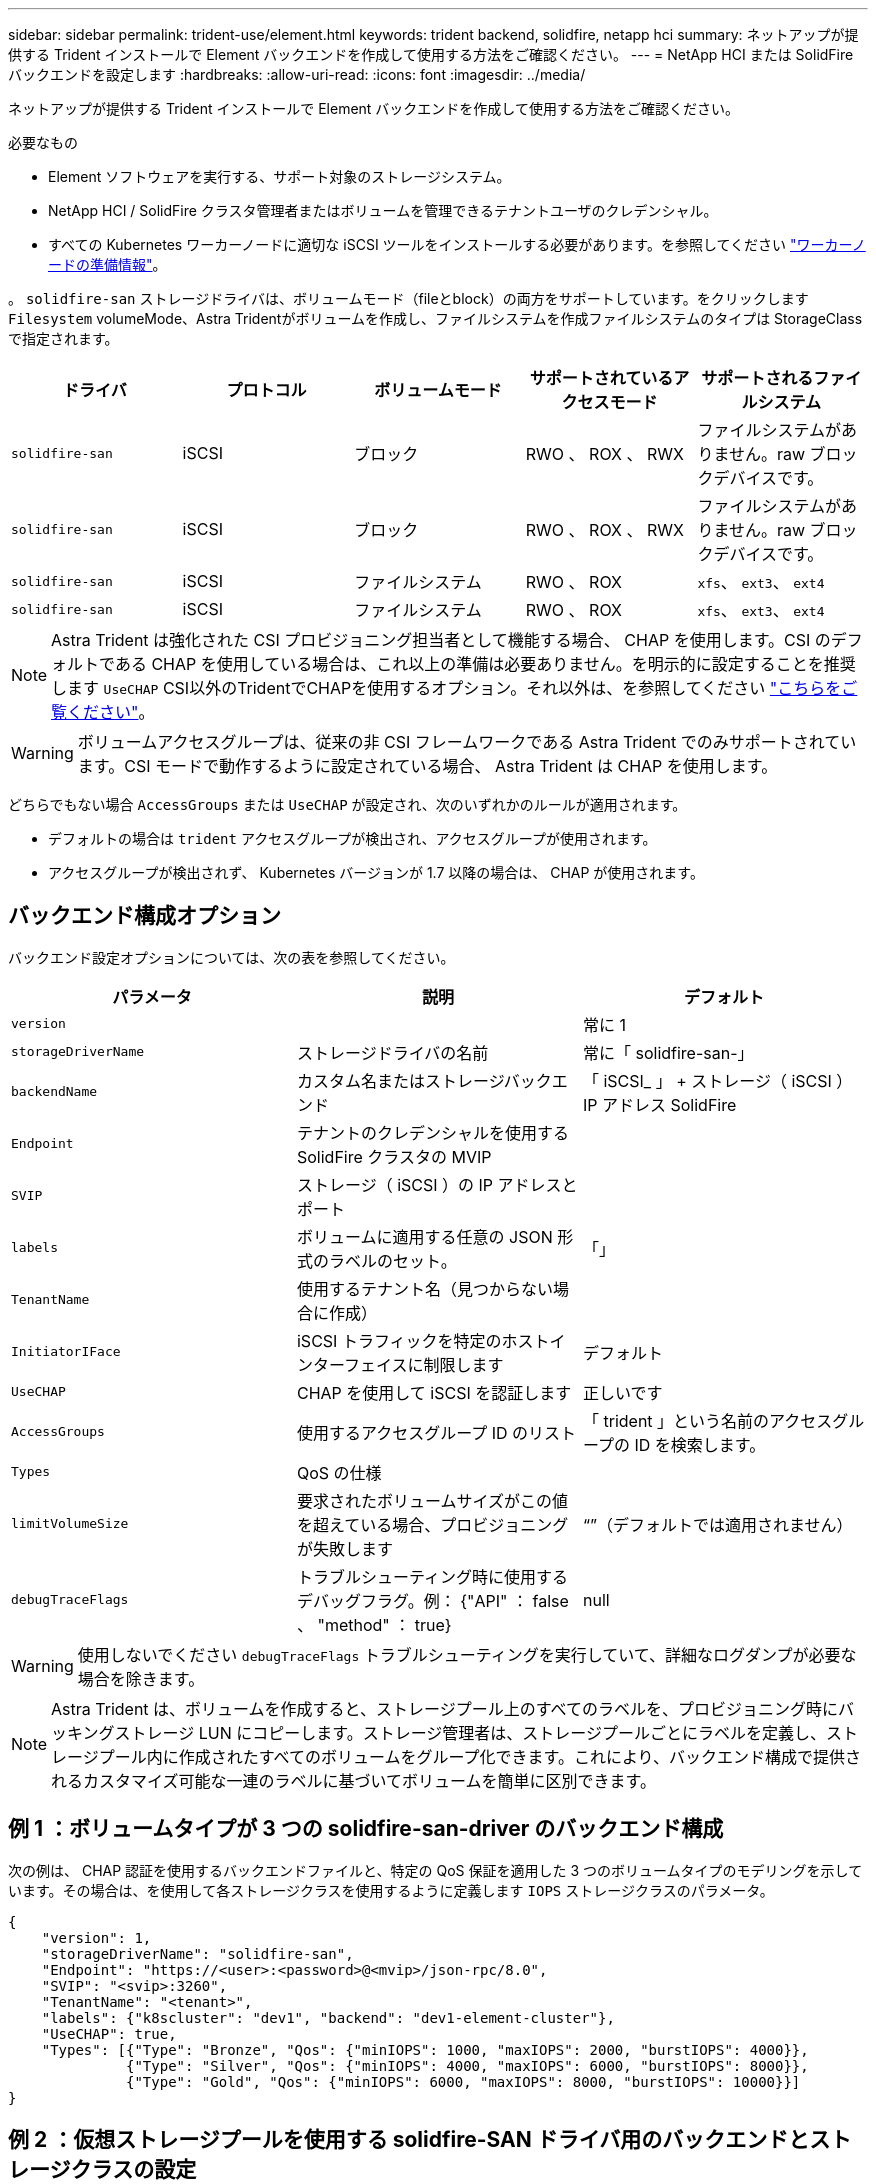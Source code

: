 ---
sidebar: sidebar 
permalink: trident-use/element.html 
keywords: trident backend, solidfire, netapp hci 
summary: ネットアップが提供する Trident インストールで Element バックエンドを作成して使用する方法をご確認ください。 
---
= NetApp HCI または SolidFire バックエンドを設定します
:hardbreaks:
:allow-uri-read: 
:icons: font
:imagesdir: ../media/


ネットアップが提供する Trident インストールで Element バックエンドを作成して使用する方法をご確認ください。

.必要なもの
* Element ソフトウェアを実行する、サポート対象のストレージシステム。
* NetApp HCI / SolidFire クラスタ管理者またはボリュームを管理できるテナントユーザのクレデンシャル。
* すべての Kubernetes ワーカーノードに適切な iSCSI ツールをインストールする必要があります。を参照してください link:../trident-use/worker-node-prep.html["ワーカーノードの準備情報"^]。


。 `solidfire-san` ストレージドライバは、ボリュームモード（fileとblock）の両方をサポートしています。をクリックします `Filesystem` volumeMode、Astra Tridentがボリュームを作成し、ファイルシステムを作成ファイルシステムのタイプは StorageClass で指定されます。

[cols="5"]
|===
| ドライバ | プロトコル | ボリュームモード | サポートされているアクセスモード | サポートされるファイルシステム 


| `solidfire-san`  a| 
iSCSI
 a| 
ブロック
 a| 
RWO 、 ROX 、 RWX
 a| 
ファイルシステムがありません。raw ブロックデバイスです。



| `solidfire-san`  a| 
iSCSI
 a| 
ブロック
 a| 
RWO 、 ROX 、 RWX
 a| 
ファイルシステムがありません。raw ブロックデバイスです。



| `solidfire-san`  a| 
iSCSI
 a| 
ファイルシステム
 a| 
RWO 、 ROX
 a| 
`xfs`、 `ext3`、 `ext4`



| `solidfire-san`  a| 
iSCSI
 a| 
ファイルシステム
 a| 
RWO 、 ROX
 a| 
`xfs`、 `ext3`、 `ext4`

|===

NOTE: Astra Trident は強化された CSI プロビジョニング担当者として機能する場合、 CHAP を使用します。CSI のデフォルトである CHAP を使用している場合は、これ以上の準備は必要ありません。を明示的に設定することを推奨します `UseCHAP` CSI以外のTridentでCHAPを使用するオプション。それ以外は、を参照してください link:../trident-concepts/vol-access-groups.html["こちらをご覧ください"^]。


WARNING: ボリュームアクセスグループは、従来の非 CSI フレームワークである Astra Trident でのみサポートされています。CSI モードで動作するように設定されている場合、 Astra Trident は CHAP を使用します。

どちらでもない場合 `AccessGroups` または `UseCHAP` が設定され、次のいずれかのルールが適用されます。

* デフォルトの場合は `trident` アクセスグループが検出され、アクセスグループが使用されます。
* アクセスグループが検出されず、 Kubernetes バージョンが 1.7 以降の場合は、 CHAP が使用されます。




== バックエンド構成オプション

バックエンド設定オプションについては、次の表を参照してください。

[cols="3"]
|===
| パラメータ | 説明 | デフォルト 


| `version` |  | 常に 1 


| `storageDriverName` | ストレージドライバの名前 | 常に「 solidfire-san-」 


| `backendName` | カスタム名またはストレージバックエンド | 「 iSCSI_ 」 + ストレージ（ iSCSI ） IP アドレス SolidFire 


| `Endpoint` | テナントのクレデンシャルを使用する SolidFire クラスタの MVIP |  


| `SVIP` | ストレージ（ iSCSI ）の IP アドレスとポート |  


| `labels` | ボリュームに適用する任意の JSON 形式のラベルのセット。 | 「」 


| `TenantName` | 使用するテナント名（見つからない場合に作成） |  


| `InitiatorIFace` | iSCSI トラフィックを特定のホストインターフェイスに制限します | デフォルト 


| `UseCHAP` | CHAP を使用して iSCSI を認証します | 正しいです 


| `AccessGroups` | 使用するアクセスグループ ID のリスト | 「 trident 」という名前のアクセスグループの ID を検索します。 


| `Types` | QoS の仕様 |  


| `limitVolumeSize` | 要求されたボリュームサイズがこの値を超えている場合、プロビジョニングが失敗します | “”（デフォルトでは適用されません） 


| `debugTraceFlags` | トラブルシューティング時に使用するデバッグフラグ。例： {"API" ： false 、 "method" ： true} | null 
|===

WARNING: 使用しないでください `debugTraceFlags` トラブルシューティングを実行していて、詳細なログダンプが必要な場合を除きます。


NOTE: Astra Trident は、ボリュームを作成すると、ストレージプール上のすべてのラベルを、プロビジョニング時にバッキングストレージ LUN にコピーします。ストレージ管理者は、ストレージプールごとにラベルを定義し、ストレージプール内に作成されたすべてのボリュームをグループ化できます。これにより、バックエンド構成で提供されるカスタマイズ可能な一連のラベルに基づいてボリュームを簡単に区別できます。



== 例 1 ：ボリュームタイプが 3 つの solidfire-san-driver のバックエンド構成

次の例は、 CHAP 認証を使用するバックエンドファイルと、特定の QoS 保証を適用した 3 つのボリュームタイプのモデリングを示しています。その場合は、を使用して各ストレージクラスを使用するように定義します `IOPS` ストレージクラスのパラメータ。

[listing]
----
{
    "version": 1,
    "storageDriverName": "solidfire-san",
    "Endpoint": "https://<user>:<password>@<mvip>/json-rpc/8.0",
    "SVIP": "<svip>:3260",
    "TenantName": "<tenant>",
    "labels": {"k8scluster": "dev1", "backend": "dev1-element-cluster"},
    "UseCHAP": true,
    "Types": [{"Type": "Bronze", "Qos": {"minIOPS": 1000, "maxIOPS": 2000, "burstIOPS": 4000}},
              {"Type": "Silver", "Qos": {"minIOPS": 4000, "maxIOPS": 6000, "burstIOPS": 8000}},
              {"Type": "Gold", "Qos": {"minIOPS": 6000, "maxIOPS": 8000, "burstIOPS": 10000}}]
}
----


== 例 2 ：仮想ストレージプールを使用する solidfire-SAN ドライバ用のバックエンドとストレージクラスの設定

この例は、仮想ストレージプールで設定されたバックエンド定義ファイルと、それらを参照する StorageClasses を示しています。

以下に示すバックエンド定義ファイルの例では、すべてのストレージプールに対して特定のデフォルトが設定されています。これにより、が設定されます `type` シルバー。仮想ストレージプールは、で定義されます `storage` セクション。この例では、一部のストレージプールで独自のタイプが設定されており、一部のプールでは上記で設定したデフォルト値が上書きされます。

[listing]
----
{
    "version": 1,
    "storageDriverName": "solidfire-san",
    "Endpoint": "https://<user>:<password>@<mvip>/json-rpc/8.0",
    "SVIP": "<svip>:3260",
    "TenantName": "<tenant>",
    "UseCHAP": true,
    "Types": [{"Type": "Bronze", "Qos": {"minIOPS": 1000, "maxIOPS": 2000, "burstIOPS": 4000}},
              {"Type": "Silver", "Qos": {"minIOPS": 4000, "maxIOPS": 6000, "burstIOPS": 8000}},
              {"Type": "Gold", "Qos": {"minIOPS": 6000, "maxIOPS": 8000, "burstIOPS": 10000}}],

    "type": "Silver",
    "labels":{"store":"solidfire", "k8scluster": "dev-1-cluster"},
    "region": "us-east-1",

    "storage": [
        {
            "labels":{"performance":"gold", "cost":"4"},
            "zone":"us-east-1a",
            "type":"Gold"
        },
        {
            "labels":{"performance":"silver", "cost":"3"},
            "zone":"us-east-1b",
            "type":"Silver"
        },
        {
            "labels":{"performance":"bronze", "cost":"2"},
            "zone":"us-east-1c",
            "type":"Bronze"
        },
        {
            "labels":{"performance":"silver", "cost":"1"},
            "zone":"us-east-1d"
        }
    ]
}
----
次の StorageClass 定義は、上記の仮想ストレージプールを参照してください。を使用する `parameters.selector` 各ストレージクラスは、ボリュームのホストに使用できる仮想プールを呼び出します。ボリュームには、選択した仮想プール内で定義された要素があります。

最初のストレージクラス (`solidfire-gold-four`）を選択すると、最初の仮想ストレージプールにマッピングされます。ゴールドのパフォーマンスを提供する唯一のプール `Volume Type QoS` 金の。最後のストレージクラス (`solidfire-silver`）Silverパフォーマンスを提供するストレージプールをすべて特定します。Trident が、どの仮想ストレージプールを選択するかを判断し、ストレージ要件を確実に満たすようにします。

[listing]
----
apiVersion: storage.k8s.io/v1
kind: StorageClass
metadata:
  name: solidfire-gold-four
provisioner: csi.trident.netapp.io
parameters:
  selector: "performance=gold; cost=4"
  fsType: "ext4"
---
apiVersion: storage.k8s.io/v1
kind: StorageClass
metadata:
  name: solidfire-silver-three
provisioner: csi.trident.netapp.io
parameters:
  selector: "performance=silver; cost=3"
  fsType: "ext4"
---
apiVersion: storage.k8s.io/v1
kind: StorageClass
metadata:
  name: solidfire-bronze-two
provisioner: csi.trident.netapp.io
parameters:
  selector: "performance=bronze; cost=2"
  fsType: "ext4"
---
apiVersion: storage.k8s.io/v1
kind: StorageClass
metadata:
  name: solidfire-silver-one
provisioner: csi.trident.netapp.io
parameters:
  selector: "performance=silver; cost=1"
  fsType: "ext4"
---
apiVersion: storage.k8s.io/v1
kind: StorageClass
metadata:
  name: solidfire-silver
provisioner: csi.trident.netapp.io
parameters:
  selector: "performance=silver"
  fsType: "ext4"
----


== 詳細については、こちらをご覧ください

* link:../trident-concepts/vol-access-groups.html["ボリュームアクセスグループ"^]

